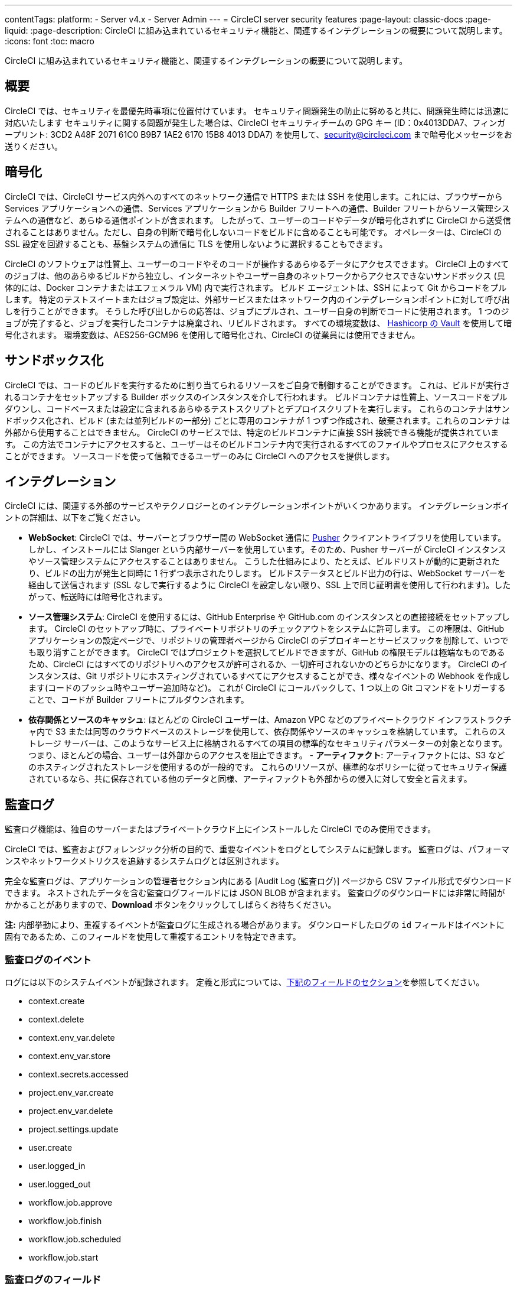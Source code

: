 ---

contentTags:
  platform:
    - Server v4.x
    - Server Admin
---
= CircleCI server security features
:page-layout: classic-docs
:page-liquid:
:page-description: CircleCI に組み込まれているセキュリティ機能と、関連するインテグレーションの概要について説明します。
:icons: font
:toc: macro

:toc-title:

CircleCI に組み込まれているセキュリティ機能と、関連するインテグレーションの概要について説明します。

[#security-overview]
== 概要

CircleCI では、セキュリティを最優先時事項に位置付けています。 セキュリティ問題発生の防止に努めると共に、問題発生時には迅速に対応いたします セキュリティに関する問題が発生した場合は、CircleCI セキュリティチームの GPG キー (ID：0x4013DDA7、フィンガープリント: 3CD2 A48F 2071 61C0 B9B7 1AE2 6170 15B8 4013 DDA7) を使用して、security@circleci.com まで暗号化メッセージをお送りください。

[#encryption]
== 暗号化

CircleCI では、CircleCI サービス内外へのすべてのネットワーク通信で HTTPS または SSH を使用します。これには、ブラウザーから Services アプリケーションへの通信、Services アプリケーションから Builder フリートへの通信、Builder フリートからソース管理システムへの通信など、あらゆる通信ポイントが含まれます。 したがって、ユーザーのコードやデータが暗号化されずに CircleCI から送受信されることはありません。ただし、自身の判断で暗号化しないコードをビルドに含めることも可能です。 オペレーターは、CircleCI の SSL 設定を回避することも、基盤システムの通信に TLS を使用しないように選択することもできます。

CircleCI のソフトウェアは性質上、ユーザーのコードやそのコードが操作するあらゆるデータにアクセスできます。 CircleCI 上のすべてのジョブは、他のあらゆるビルドから独立し、インターネットやユーザー自身のネットワークからアクセスできないサンドボックス (具体的には、Docker コンテナまたはエフェメラル VM) 内で実行されます。 ビルド エージェントは、SSH によって Git からコードをプルします。 特定のテストスイートまたはジョブ設定は、外部サービスまたはネットワーク内のインテグレーションポイントに対して呼び出しを行うことができます。 そうした呼び出しからの応答は、ジョブにプルされ、ユーザー自身の判断でコードに使用されます。 1 つのジョブが完了すると、ジョブを実行したコンテナは廃棄され、リビルドされます。 すべての環境変数は、 https://www.vaultproject.io/[Hashicorp の Vault] を使用して暗号化されます。 環境変数は、AES256-GCM96 を使用して暗号化され、CircleCI の従業員には使用できません。

[#sandboxing]
== サンドボックス化

CircleCI では、コードのビルドを実行するために割り当てられるリソースをご自身で制御することができます。 これは、ビルドが実行されるコンテナをセットアップする Builder ボックスのインスタンスを介して行われます。 ビルドコンテナは性質上、ソースコードをプルダウンし、コードベースまたは設定に含まれるあらゆるテストスクリプトとデプロイスクリプトを実行します。 これらのコンテナはサンドボックス化され、ビルド (または並列ビルドの一部分) ごとに専用のコンテナが 1 つずつ作成され、破棄されます。これらのコンテナは外部から使用することはできません。 CircleCI のサービスでは、特定のビルドコンテナに直接 SSH 接続できる機能が提供されています。 この方法でコンテナにアクセスすると、ユーザーはそのビルドコンテナ内で実行されるすべてのファイルやプロセスにアクセスすることができます。 ソースコードを使って信頼できるユーザーのみに CircleCI へのアクセスを提供します。

[#integrations]
== インテグレーション

CircleCI には、関連する外部のサービスやテクノロジーとのインテグレーションポイントがいくつかあります。 インテグレーションポイントの詳細は、以下をご覧ください。

- **WebSocket**: CircleCI では、サーバーとブラウザー間の WebSocket 通信に https://pusher.com/[Pusher] クライアントライブラリを使用しています。 しかし、インストールには Slanger という内部サーバーを使用しています。そのため、Pusher サーバーが CircleCI インスタンスやソース管理システムにアクセスすることはありません。 こうした仕組みにより、たとえば、ビルドリストが動的に更新されたり、ビルドの出力が発生と同時に 1 行ずつ表示されたりします。 ビルドステータスとビルド出力の行は、WebSocket サーバーを経由して送信されます (SSL なしで実行するように CircleCI を設定しない限り、SSL 上で同じ証明書を使用して行われます)。したがって、転送時には暗号化されます。
- **ソース管理システム**: CircleCI を使用するには、GitHub Enterprise や GitHub.com のインスタンスとの直接接続をセットアップします。 CircleCI のセットアップ時に、プライベートリポジトリのチェックアウトをシステムに許可します。 この権限は、GitHub アプリケーションの設定ページで、リポジトリの管理者ページから CircleCI のデプロイキーとサービスフックを削除して、いつでも取り消すことができます。 CircleCI ではプロジェクトを選択してビルドできますが、GitHub の権限モデルは極端なものであるため、CircleCI にはすべてのリポジトリへのアクセスが許可されるか、一切許可されないかのどちらかになります。 CircleCI のインスタンスは、Git リポジトリにホスティングされているすべてにアクセスすることができ、様々なイベントの Webhook を作成します(コードのプッシュ時やユーザー追加時など)。 これが CircleCI にコールバックして、1 つ以上の Git コマンドをトリガーすることで、コードが Builder フリートにプルダウンされます。
- **依存関係とソースのキャッシュ**: ほとんどの CircleCI ユーザーは、Amazon VPC などのプライベートクラウド インフラストラクチャ内で S3 または同等のクラウドベースのストレージを使用して、依存関係やソースのキャッシュを格納しています。 これらのストレージ サーバーは、このようなサービス上に格納されるすべての項目の標準的なセキュリティパラメーターの対象となります。 つまり、ほとんどの場合、ユーザーは外部からのアクセスを阻止できます。
- 
**アーティファクト**: アーティファクトには、S3 などのホスティングされたストレージを使用するのが一般的です。 これらのリソースが、標準的なポリシーに従ってセキュリティ保護されているなら、共に保存されている他のデータと同様、アーティファクトも外部からの侵入に対して安全と言えます。

[#audit-logs]
== 監査ログ

監査ログ機能は、独自のサーバーまたはプライベートクラウド上にインストールした CircleCI でのみ使用できます。

CircleCI では、監査およびフォレンジック分析の目的で、重要なイベントをログとしてシステムに記録します。 監査ログは、パフォーマンスやネットワークメトリクスを追跡するシステムログとは区別されます。

完全な監査ログは、アプリケーションの管理者セクション内にある [Audit Log (監査ログ)] ページから CSV ファイル形式でダウンロードできます。 ネストされたデータを含む監査ログフィールドには JSON BLOB が含まれます。 監査ログのダウンロードには非常に時間がかかることがありますので、**Download** ボタンをクリックしてしばらくお待ちください。

**注:** 内部挙動により、重複するイベントが監査ログに生成される場合があります。 ダウンロードしたログの `id` フィールドはイベントに固有であるため、このフィールドを使用して重複するエントリを特定できます。

[#audit-log-events]
=== 監査ログのイベント

// TODO: automate this from event-cataloger

ログには以下のシステムイベントが記録されます。 定義と形式については、<<audit-log-fields,下記のフィールドのセクション>>を参照してください。

- context.create
- context.delete
- context.env_var.delete
- context.env_var.store
- context.secrets.accessed
- project.env_var.create
- project.env_var.delete
- project.settings.update
- user.create
- user.logged_in
- user.logged_out
- workflow.job.approve
- workflow.job.finish
- workflow.job.scheduled
- workflow.job.start

[#audit-log-fields]
=== 監査ログのフィールド

- **action**: 実行され、イベントを生成したアクション。 ドット区切りの小文字 ASCII ワードの形式が使用され、影響を受けたエンティティが先頭、実行されたアクションが末尾に含まれます。 エンティティは、たとえば `workflow.job.start` のようにネストされる場合があります。
- **actor:**: 対象のイベントを実行したアクター。 ほとんどの場合が CircleCI ユーザーです。 このデータは JSON BLOB で、`id` と `type` が必ず含まれ、多くの場合 `name` も含まれます。
- **target**: 対象のイベントで影響を受けたエンティティのインスタンス (プロジェクト、組織、アカウント、ビルドなど)。 このデータは JSON BLOB で、`id` と `type` が必ず含まれ、多くの場合 `name` も含まれます。
- **payload:** アクション固有の情報の JSON BLOB。 payload のスキーマは、同じ `action` と `version` を持つすべてのイベントで一貫していると想定されます。
- **occurred_at:** イベントが発生した UTC 日時。時刻は、最大 9 桁の小数精度の ISO-8601 形式で表されます (例：'2017-12-21T13:50:54.474Z')。
- **metadata:** 任意のイベントに付加できるキーと値のペアのセット。 キーと値はすべて文字列です。 これを使用すると、特定の種類のイベントに情報を追加できます。
- **id:** 対象のイベントを一意に識別する UUID。 イベントのコンシューマーが、重複するデリバリーを識別できるようにします。
- **version:** イベントスキーマのバージョン。 現在、値は必ず「1」になります。 今後のバージョンでは、スキーマの変更に合わせてこの値も変更になる可能性があります。
- **scope:** ターゲットが CircleCI ドメイン モデル内のアカウントによって所有されている場合、アカウントフィールドにはアカウント名と ID が挿入されます。 このデータは JSON BLOB で、`id` と `type` が必ず含まれ、多くの場合 `name` も含まれます。
- **success:** アクションが成功したかどうかを示すフラグ。
- **request:** 対象のイベントが外部リクエストによってトリガーされた場合に挿入されるデータ。同じ外部リクエストから発生したイベントどうしを関連付けるために使用できます。 `id` (CircleCI がこのリクエストにより割り当てた一意の ID) を含む JSON BLOB の形式で表示されます。

[#checklist-to-using-circleci-securely-as-a-customer]
== CircleCI を安全に使用していただくためのチェックリスト

CircleCI を使用を開始する際は、チームが CircleCI の _ユーザー_ として考慮すべきセキュリティ面のベストプラクティスあります。

* ビルドに必要なシークレット (プライベートキー、環境変数) の数を最小限に抑え、定期的にシークレットのローテーションを行ってください。
** 組織のシークレットを定期的に (チームメンバーが変わるときは特に) ローテーションすることが重要です。
** シークレットを定期的にローテーションすることで、シークレットの有効期限が設けられ、キーが漏洩した場合の潜在的なリスクを軽減できます。
** _必ず_ ビルドの目的に十分なアクセス許可のみを持つ、限定された範囲のシークレットを使用してください。 AWS 上での IAM 権限や GitHub の https://developer.github.com/v3/guides/managing-deploy-keys/#machine-users[Machine User]  機能など、CircleCI の外部で使用する他のプラットフォームのロールおよび権限システムについては、慎重に判断していただくようお願いします。
* ユーザーが何らかのツールを誤用することで、標準出力にシークレットが誤って出力され、ログに記録されてしまう可能性があります。 以下の場合には注意してください。
** シークレットを含むすべての環境変数の値を出力する `env` または `printenv` の実行
** `echo` を使用し、コードベースまたはシェル内のシークレットを出力する場合
** プログラムやデバッグツールがエラー時にシークレットを出力する場合
* VCS プロバイダーから付与された組織の権限を確認し、 https://en.wikipedia.org/wiki/Principle_of_least_privilege[最小権限の原則] に従うよう努めます (組織に属している場合)。
* チーム間では制限付きコンテキストを使用し、環境変数は一つのセキュリティグループでのみ共有します。 詳細については、 https://circleci.com/docs/contexts/#restrict-a-context[コンテキスト] をお読みください。
* 組織で SSH キーへのアクセス権を持つユーザーは、必ず監査を行ってください。
* VCS で必ず2 要素認証 (2FA) を使用します　(https://help.github.com/en/articles/securing-your-account-with-two-factor-authentication-2fa[GitHub 2FA] 、　https://confluence.atlassian.com/bitbucket/two-step-verification-777023203.html[Bitbucket] )。 ユーザーの GitHub または Bitbucket アカウントが漏れると、悪意のあるユーザーによりコードがプッシュされたり、シークレットが盗まれたりする危険性があります。
* パブリックのオープンソースプロジェクトでは、環境変数を共有するかどうかを明記します。 CircleCI では、プロジェクトの設定を変更して、環境変数を _フォークされたバージョンのリポジトリ_ に渡すかどうかを制御できます。 これはデフォルトでは **有効化** されていません。 これらの設定やオープンソースセキュリティーに関する詳細は、 https://circleci.com/docs/oss/#security[オープンソースプロジェクトのドキュメント] をお読みください。